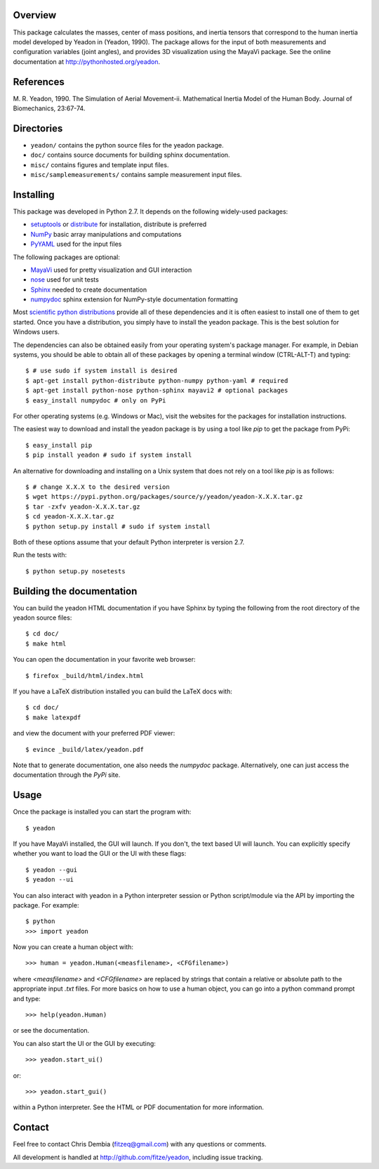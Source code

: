 Overview
========

This package calculates the masses, center of mass positions, and inertia
tensors that correspond to the human inertia model developed by Yeadon in
(Yeadon, 1990). The package allows for the input of both measurements and
configuration variables (joint angles), and provides 3D visualization using the
MayaVi package. See the online documentation at
`<http://pythonhosted.org/yeadon>`_.

References
==========

M. R. Yeadon, 1990. The Simulation of Aerial Movement-ii. Mathematical Inertia
Model of the Human Body. Journal of Biomechanics, 23:67-74.

Directories
===========

- ``yeadon/`` contains the python source files for the yeadon package.
- ``doc/`` contains source documents for building sphinx documentation.
- ``misc/`` contains figures and template input files.
- ``misc/samplemeasurements/`` contains sample measurement input files.

Installing
==========

This package was developed in Python 2.7. It depends on the following
widely-used packages:

- setuptools_ or distribute_ for installation, distribute is preferred
- NumPy_ basic array manipulations and computations
- PyYAML_ used for the input files

.. _setuptools: http://pythonhosted.org/setuptools
.. _distribute: http://pytonhosted.org/distribute
.. _NumPy: http://numpy.scipy.org
.. _PyYAML: http://pyyaml.org

The following packages are optional:

- MayaVi_ used for pretty visualization and GUI interaction
- nose_ used for unit tests
- Sphinx_  needed to create documentation
- numpydoc_ sphinx extension for NumPy-style documentation formatting

.. _MayaVi: http://mayavi.sourceforge.net
.. _nose: https://nose.readthedocs.org
.. _Sphinx: http://sphinx.pocoo.org
.. _numpydoc: http://pythonhosted.org/numpydoc

Most `scientific python distributions
<http://numfocus.org/projects-2/software-distributions/>`_ provide all of these
dependencies and it is often easiest to install one of them to get started. Once
you have a distribution, you simply have to install the yeadon package. This is
the best solution for Windows users.

The dependencies can also be obtained easily from your operating system's
package manager. For example, in Debian systems, you should be able to obtain
all of these packages by opening a terminal window (CTRL-ALT-T) and typing::

   $ # use sudo if system install is desired
   $ apt-get install python-distribute python-numpy python-yaml # required
   $ apt-get install python-nose python-sphinx mayavi2 # optional packages
   $ easy_install numpydoc # only on PyPi

For other operating systems (e.g. Windows or Mac), visit the websites for the
packages for installation instructions.

The easiest way to download and install the yeadon package is by using a tool
like `pip` to get the package from PyPi::

   $ easy_install pip
   $ pip install yeadon # sudo if system install

An alternative for downloading and installing on a Unix system that does not
rely on a tool like `pip` is as follows::

   $ # change X.X.X to the desired version
   $ wget https://pypi.python.org/packages/source/y/yeadon/yeadon-X.X.X.tar.gz
   $ tar -zxfv yeadon-X.X.X.tar.gz
   $ cd yeadon-X.X.X.tar.gz
   $ python setup.py install # sudo if system install

Both of these options assume that your default Python interpreter is version
2.7.

Run the tests with::

   $ python setup.py nosetests

Building the documentation
==========================

You can build the yeadon HTML documentation if you have Sphinx by typing the
following from the root directory of the yeadon source files::

   $ cd doc/
   $ make html

You can open the documentation in your favorite web browser::

   $ firefox _build/html/index.html

If you have a LaTeX distribution installed you can build the LaTeX docs with::

   $ cd doc/
   $ make latexpdf

and view the document with your preferred PDF viewer::

   $ evince _build/latex/yeadon.pdf

Note that to generate documentation, one also needs the `numpydoc` package.
Alternatively, one can just access the documentation through the `PyPi` site.

Usage
=====

Once the package is installed you can start the program with::

   $ yeadon

If you have MayaVi installed, the GUI will launch. If you don't, the text based
UI will launch. You can explicitly specify whether you want to load the GUI or
the UI with these flags::

   $ yeadon --gui
   $ yeadon --ui

You can also interact with yeadon in a Python interpreter session or Python
script/module via the API by importing the package. For example::

   $ python
   >>> import yeadon

Now you can create a human object with::

   >>> human = yeadon.Human(<measfilename>, <CFGfilename>)

where `<measfilename>` and `<CFGfilename>` are replaced by strings that contain
a relative or absolute path to the appropriate input `.txt` files. For more
basics on how to use a human object, you can go into a python command prompt and
type::

   >>> help(yeadon.Human)

or see the documentation.

You can also start the UI or the GUI by executing::

   >>> yeadon.start_ui()

or::

   >>> yeadon.start_gui()

within a Python interpreter. See the HTML or PDF documentation for more
information.

Contact
=======

Feel free to contact Chris Dembia (fitzeq@gmail.com) with any questions or
comments.

All development is handled at `<http://github.com/fitze/yeadon>`_, including issue
tracking.
